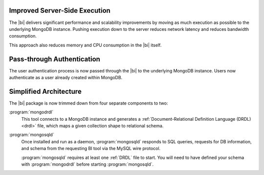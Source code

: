 Improved Server-Side Execution
~~~~~~~~~~~~~~~~~~~~~~~~~~~~~~

The |bi| delivers significant performance and scalability improvements
by moving as much execution as possible to the underlying MongoDB
instance. Pushing execution down to the server reduces network
latency and reduces bandwidth consumption.

This approach also reduces memory and CPU consumption in the |bi| itself.

Pass-through Authentication
~~~~~~~~~~~~~~~~~~~~~~~~~~~

The user authentication process is now passed through the |bi| to the
underlying MongoDB instance. Users now authenticate as a user already
created within MongoDB.

Simplified Architecture
~~~~~~~~~~~~~~~~~~~~~~~

The |bi| package is now trimmed down from four separate components to
two:

:program:`mongodrdl`
  This tool connects to a MongoDB instance and
  generates a :ref:`Document-Relational Definition Language (DRDL) <drdl>`
  file, which maps a given collection shape to relational schema.

:program:`mongosqld`
  Once installed and run as a daemon,
  :program:`mongosqld` responds to SQL queries, requests for DB
  information, and schema from the requesting BI tool via the MySQL
  wire protocol.

  :program:`mongosqld` requires at least one :ref:`DRDL` file to start.
  You will need to have defined your schema with
  :program:`mongodrdl` before starting :program:`mongosqld`.
